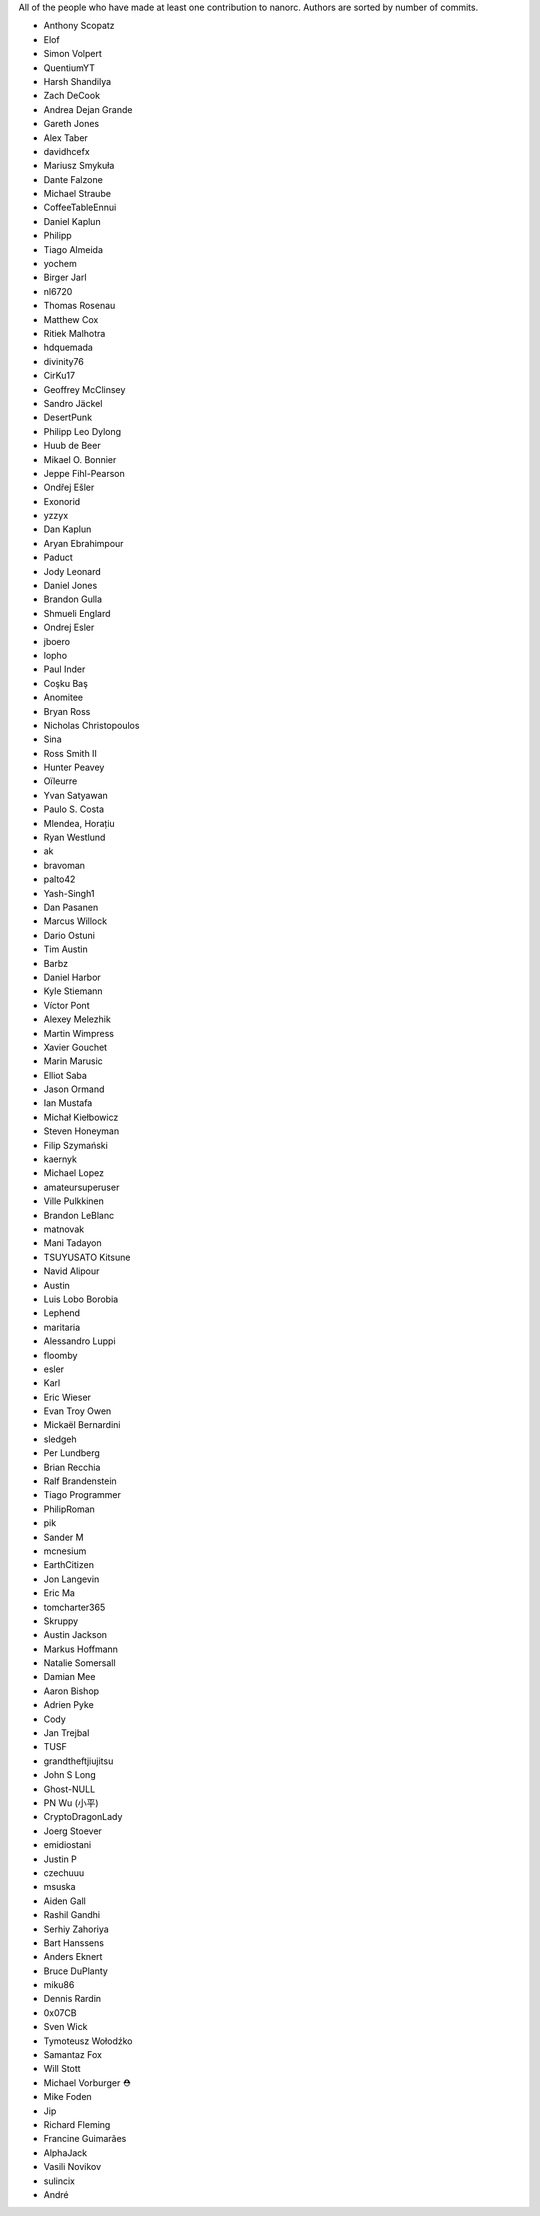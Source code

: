 All of the people who have made at least one contribution to nanorc.
Authors are sorted by number of commits.

* Anthony Scopatz
* Elof
* Simon Volpert
* QuentiumYT
* Harsh Shandilya
* Zach DeCook
* Andrea Dejan Grande
* Gareth Jones
* Alex Taber
* davidhcefx
* Mariusz Smykuła
* Dante Falzone
* Michael Straube
* CoffeeTableEnnui
* Daniel Kaplun
* Philipp
* Tiago Almeida
* yochem
* Birger Jarl
* nl6720
* Thomas Rosenau
* Matthew Cox
* Ritiek Malhotra
* hdquemada
* divinity76
* CirKu17
* Geoffrey McClinsey
* Sandro Jäckel
* DesertPunk
* Philipp Leo Dylong
* Huub de Beer
* Mikael O. Bonnier
* Jeppe Fihl-Pearson
* Ondřej Ešler
* Exonorid
* yzzyx
* Dan Kaplun
* Aryan Ebrahimpour
* Paduct
* Jody Leonard
* Daniel Jones
* Brandon Gulla
* Shmueli Englard
* Ondrej Esler
* jboero
* lopho
* Paul Inder
* Coşku Baş
* Anomitee
* Bryan Ross
* Nicholas Christopoulos
* Sina
* Ross Smith II
* Hunter Peavey
* Oïleurre
* Yvan Satyawan
* Paulo S. Costa
* Mlendea, Horațiu
* Ryan Westlund
* ak
* bravoman
* palto42
* Yash-Singh1
* Dan Pasanen
* Marcus Willock
* Dario Ostuni
* Tim Austin
* Barbz
* Daniel Harbor
* Kyle Stiemann
* Víctor Pont
* Alexey Melezhik
* Martin Wimpress
* Xavier Gouchet
* Marin Marusic
* Elliot Saba
* Jason Ormand
* Ian Mustafa
* Michał Kiełbowicz
* Steven Honeyman
* Filip Szymański
* kaernyk
* Michael Lopez
* amateursuperuser
* Ville Pulkkinen
* Brandon LeBlanc
* matnovak
* Mani Tadayon
* TSUYUSATO Kitsune
* Navid Alipour
* Austin
* Luis Lobo Borobia
* Lephend
* maritaria
* Alessandro Luppi
* floomby
* esler
* Karl
* Eric Wieser
* Evan Troy Owen
* Mickaël Bernardini
* sledgeh
* Per Lundberg
* Brian Recchia
* Ralf Brandenstein
* Tiago Programmer
* PhilipRoman
* pik
* Sander M
* mcnesium
* EarthCitizen
* Jon Langevin
* Eric Ma
* tomcharter365
* Skruppy
* Austin Jackson
* Markus Hoffmann
* Natalie Somersall
* Damian Mee
* Aaron Bishop
* Adrien Pyke
* Cody
* Jan Trejbal
* TUSF
* grandtheftjiujitsu
* John S Long
* Ghost-NULL
* PN Wu (小平)
* CryptoDragonLady
* Joerg Stoever
* emidiostani
* Justin P
* czechuuu
* msuska
* Aiden Gall
* Rashil Gandhi
* Serhiy Zahoriya
* Bart Hanssens
* Anders Eknert
* Bruce DuPlanty
* miku86
* Dennis Rardin
* 0x07CB
* Sven Wick
* Tymoteusz Wołodźko
* Samantaz Fox
* Will Stott
* Michael Vorburger ⛑️
* Mike Foden
* Jip
* Richard Fleming
* Francine Guimarães
* AlphaJack
* Vasili Novikov
* sulincix
* André
